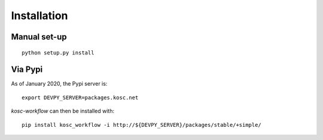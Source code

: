 
Installation
============

Manual set-up
~~~~~~~~~~~~~

::

    python setup.py install

Via Pypi
~~~~~~~~

As of January 2020, the Pypi server is: ::

    export DEVPY_SERVER=packages.kosc.net

`kosc-workflow` can then be installed with: ::

    pip install kosc_workflow -i http://${DEVPY_SERVER}/packages/stable/+simple/ 
